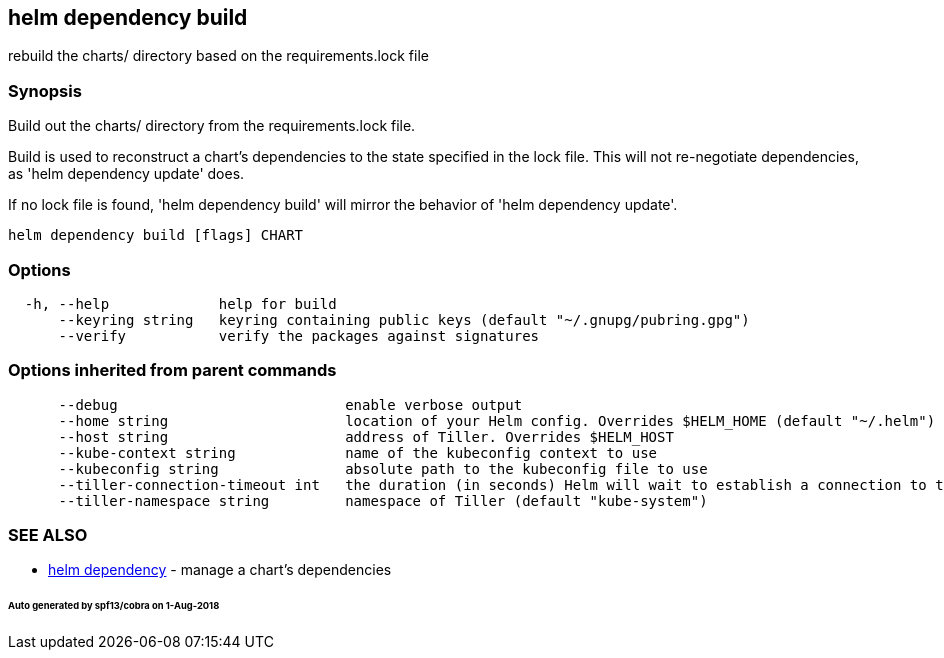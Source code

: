== helm dependency build

rebuild the charts/ directory based on the requirements.lock file

=== Synopsis

Build out the charts/ directory from the requirements.lock file.

Build is used to reconstruct a chart's dependencies to the state specified in
the lock file. This will not re-negotiate dependencies, as 'helm dependency update'
does.

If no lock file is found, 'helm dependency build' will mirror the behavior
of 'helm dependency update'.

[source]
----
helm dependency build [flags] CHART
----

=== Options

[source]
----
  -h, --help             help for build
      --keyring string   keyring containing public keys (default "~/.gnupg/pubring.gpg")
      --verify           verify the packages against signatures
----

=== Options inherited from parent commands

[source]
----
      --debug                           enable verbose output
      --home string                     location of your Helm config. Overrides $HELM_HOME (default "~/.helm")
      --host string                     address of Tiller. Overrides $HELM_HOST
      --kube-context string             name of the kubeconfig context to use
      --kubeconfig string               absolute path to the kubeconfig file to use
      --tiller-connection-timeout int   the duration (in seconds) Helm will wait to establish a connection to tiller (default 300)
      --tiller-namespace string         namespace of Tiller (default "kube-system")
----

=== SEE ALSO

* link:helm_dependency.html[helm dependency] - manage a chart's dependencies

====== Auto generated by spf13/cobra on 1-Aug-2018